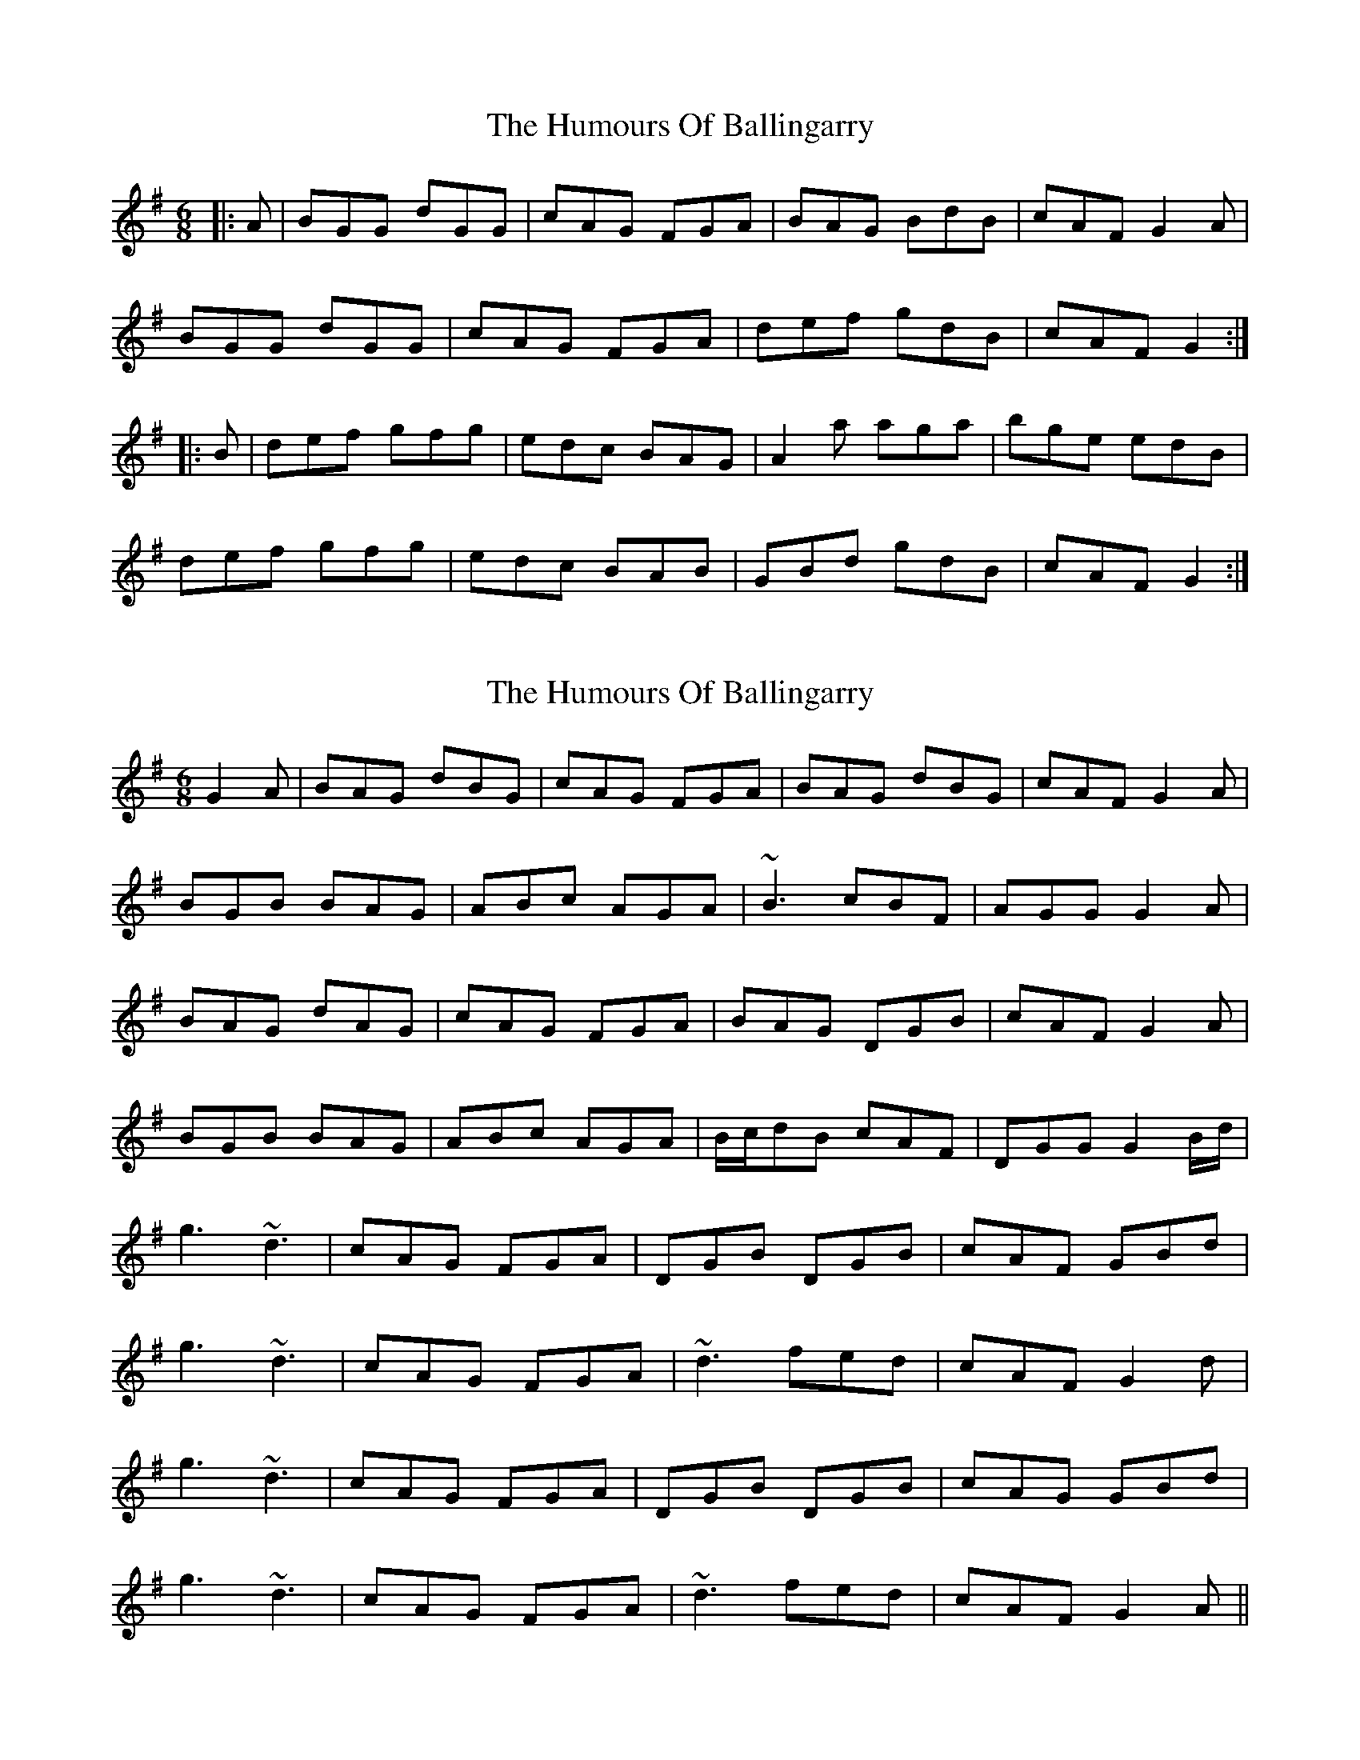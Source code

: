 X: 1
T: Humours Of Ballingarry, The
Z: slainte
S: https://thesession.org/tunes/4191#setting4191
R: jig
M: 6/8
L: 1/8
K: Gmaj
|:A|BGG dGG|cAG FGA|BAG BdB|cAF G2A|
BGG dGG|cAG FGA|def gdB|cAF G2:|
|:B|def gfg|edc BAG|A2a aga|bge edB|
def gfg|edc BAB|GBd gdB|cAF G2:|
X: 2
T: Humours Of Ballingarry, The
Z: Dakotabanjo
S: https://thesession.org/tunes/4191#setting16950
R: jig
M: 6/8
L: 1/8
K: Gmaj
G2A|BAG dBG|cAG FGA|BAG dBG|cAF G2A|!BGB BAG|ABc AGA|~B3 cBF|AGG G2 A|!BAG dAG|cAG FGA|BAG DGB|cAF G2A|!BGB BAG|ABc AGA|B/c/dB cAF|DGG G2B/d/|!g3 ~d3|cAG FGA|DGB DGB|cAF GBd|!g3 ~d3|cAG FGA|~d3 fed|cAF G2d|!g3 ~d3|cAG FGA|DGB DGB|cAG GBd|!g3 ~d3|cAG FGA|~d3 fed|cAF G2A||
X: 3
T: Humours Of Ballingarry, The
Z: Loughcurra
S: https://thesession.org/tunes/4191#setting16951
R: jig
M: 6/8
L: 1/8
K: Gmaj
|:A|BGG dGG|cAG FGA|BGG dGG|cAF G2A|BGG dGG|cAG FGA|def gdB|cAF G2:||:B|def gfg|edc BAG|A2a aga|bge e2d|def gfg|edc BCA|GBd gdB|cAF G2:|
